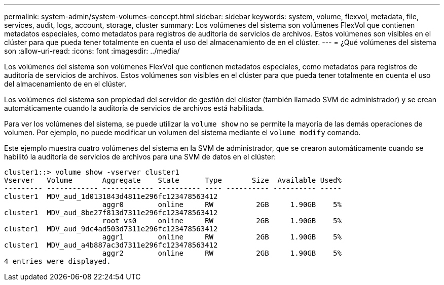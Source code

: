 ---
permalink: system-admin/system-volumes-concept.html 
sidebar: sidebar 
keywords: system, volume, flexvol, metadata, file, services, audit, logs, account, storage, cluster 
summary: Los volúmenes del sistema son volúmenes FlexVol que contienen metadatos especiales, como metadatos para registros de auditoría de servicios de archivos. Estos volúmenes son visibles en el clúster para que pueda tener totalmente en cuenta el uso del almacenamiento de en el clúster. 
---
= ¿Qué volúmenes del sistema son
:allow-uri-read: 
:icons: font
:imagesdir: ../media/


[role="lead"]
Los volúmenes del sistema son volúmenes FlexVol que contienen metadatos especiales, como metadatos para registros de auditoría de servicios de archivos. Estos volúmenes son visibles en el clúster para que pueda tener totalmente en cuenta el uso del almacenamiento de en el clúster.

Los volúmenes del sistema son propiedad del servidor de gestión del clúster (también llamado SVM de administrador) y se crean automáticamente cuando la auditoría de servicios de archivos está habilitada.

Para ver los volúmenes del sistema, se puede utilizar la `volume show` no se permite la mayoría de las demás operaciones de volumen. Por ejemplo, no puede modificar un volumen del sistema mediante el `volume modify` comando.

Este ejemplo muestra cuatro volúmenes del sistema en la SVM de administrador, que se crearon automáticamente cuando se habilitó la auditoría de servicios de archivos para una SVM de datos en el clúster:

[listing]
----
cluster1::> volume show -vserver cluster1
Vserver   Volume       Aggregate    State      Type       Size  Available Used%
--------- ------------ ------------ ---------- ---- ---------- ---------- -----
cluster1  MDV_aud_1d0131843d4811e296fc123478563412
                       aggr0        online     RW          2GB     1.90GB    5%
cluster1  MDV_aud_8be27f813d7311e296fc123478563412
                       root_vs0     online     RW          2GB     1.90GB    5%
cluster1  MDV_aud_9dc4ad503d7311e296fc123478563412
                       aggr1        online     RW          2GB     1.90GB    5%
cluster1  MDV_aud_a4b887ac3d7311e296fc123478563412
                       aggr2        online     RW          2GB     1.90GB    5%
4 entries were displayed.
----